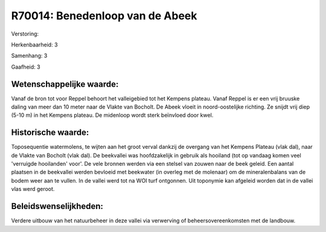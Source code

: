 R70014: Benedenloop van de Abeek
================================

Verstoring:

Herkenbaarheid: 3

Samenhang: 3

Gaafheid: 3


Wetenschappelijke waarde:
~~~~~~~~~~~~~~~~~~~~~~~~~

Vanaf de bron tot voor Reppel behoort het valleigebied tot het
Kempens plateau. Vanaf Reppel is er een vrij bruuske daling van meer dan
10 meter naar de Vlakte van Bocholt. De Abeek vloeit in noord-oostelijke
richting. Ze snijdt vrij diep (5-10 m) in het Kempens plateau. De
midenloop wordt sterk beïnvloed door kwel.


Historische waarde:
~~~~~~~~~~~~~~~~~~~

Toposequentie watermolens, te wijten aan het groot verval dankzij de
overgang van het Kempens Plateau (vlak dal), naar de Vlakte van Bocholt
(vlak dal). De beekvallei was hoofdzakelijk in gebruik als hooiland (tot
op vandaag komen veel 'verruigde hooilanden' voor'. De vele bronnen
werden via een stelsel van zouwen naar de beek geleid. Een aantal
plaatsen in de beekvallei werden bevloeid met beekwater (in overleg met
de molenaar) om de mineralenbalans van de bodem weer aan te vullen. In
de vallei werd tot na WOI turf ontgonnen. Uit toponymie kan afgeleid
worden dat in de vallei vlas werd geroot.




Beleidswenselijkheden:
~~~~~~~~~~~~~~~~~~~~~

Verdere uitbouw van het natuurbeheer in deze vallei via verwerving of
beheersovereenkomsten met de landbouw.

